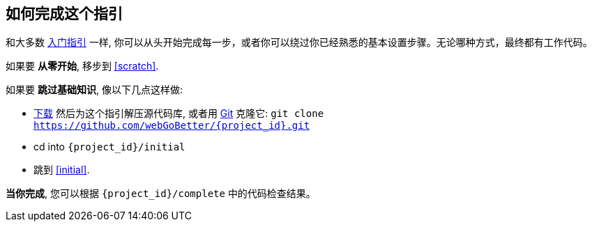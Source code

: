 ifndef::initial[:initial: /initial]
ifndef::complete[:complete: /complete]

== 如何完成这个指引
和大多数 link:/guides[入门指引] 一样, 你可以从头开始完成每一步，或者你可以绕过你已经熟悉的基本设置步骤。无论哪种方式，最终都有工作代码。

如果要 **从零开始**, 移步到 <<scratch>>.

如果要 **跳过基础知识**, 像以下几点这样做:

 - https://github.com/webGoBetter/{project_id}/archive/master.zip[下载] 然后为这个指引解压源代码库, 或者用 link:/understanding/Git[Git] 克隆它:
`git clone https://github.com/webGoBetter/{project_id}.git`
 - cd into `{project_id}{initial}`
 - 跳到 <<initial>>.

**当你完成**, 您可以根据 `{project_id}{complete}` 中的代码检查结果。
